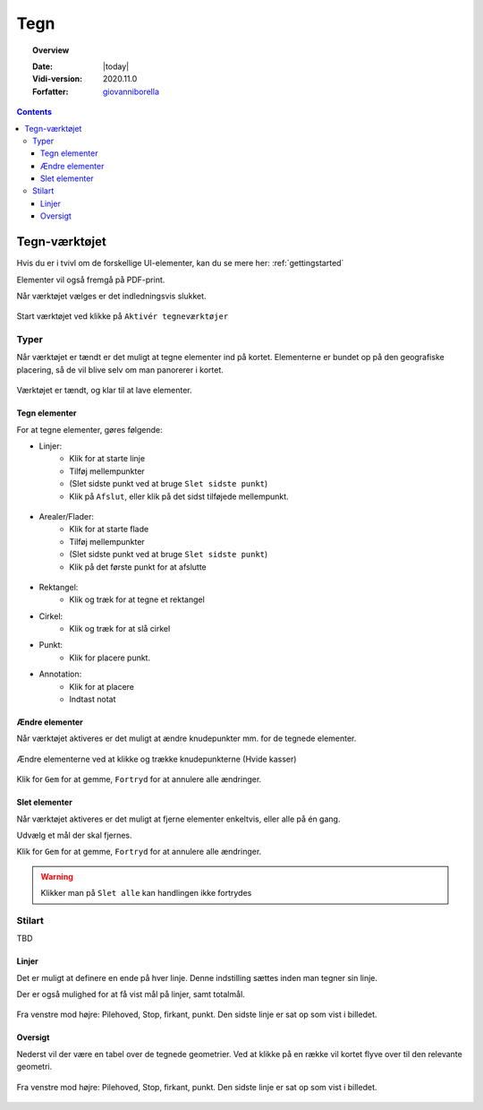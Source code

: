 .. _draw:

#################################################################
Tegn
#################################################################

.. topic:: Overview

    :Date: |today|
    :Vidi-version: 2020.11.0
    :Forfatter: `giovanniborella <https://github.com/giovanniborella>`_

.. contents:: 
    :depth: 3


*****************************************************************
Tegn-værktøjet
***************************************************************** 

Hvis du er i tvivl om de forskellige UI-elementer, kan du se mere her: :ref:`gettingstarted`

Elementer vil også fremgå på PDF-print.

Når værktøjet vælges er det indledningsvis slukket.

.. figure:: ../../../_media/draw-off.png
    :width: 400px
    :align: center
    :name: draw-off
    :figclass: align-center

    Start værktøjet ved klikke på ``Aktivér tegneværktøjer``

Typer
=================================================================

Når værktøjet er tændt er det muligt at tegne elementer ind på kortet. Elementerne er bundet op på den geografiske placering, så de vil blive selv om man panorerer i kortet.

.. figure:: ../../../_media/draw-on.png
    :width: 400px
    :align: center
    :name: draw-on
    :figclass: align-center

    Værktøjet er tændt, og klar til at lave elementer.

Tegn elementer
-----------------------------------------------------------------

For at tegne elementer, gøres følgende:

* Linjer: 
    * Klik for at starte linje
    * Tilføj mellempunkter
    * (Slet sidste punkt ved at bruge ``Slet sidste punkt``)
    * Klik på ``Afslut``, eller klik på det sidst tilføjede mellempunkt.

.. figure:: ../../../_media/draw-create-line.png
    :width: 400px
    :align: center
    :name: draw-create-line
    :figclass: align-center


* Arealer/Flader:
    * Klik for at starte flade
    * Tilføj mellempunkter
    * (Slet sidste punkt ved at bruge ``Slet sidste punkt``)
    * Klik på det første punkt for at afslutte

.. figure:: ../../../_media/draw-create-polygon.png
    :width: 400px
    :align: center
    :name: draw-create-polygon
    :figclass: align-center

* Rektangel:
    * Klik og træk for at tegne et rektangel

* Cirkel:
    * Klik og træk for at slå cirkel

* Punkt:
    * Klik for placere punkt.

* Annotation:
    * Klik for at placere
    * Indtast notat

Ændre elementer
-----------------------------------------------------------------

Når værktøjet aktiveres er det muligt at ændre knudepunkter mm. for de tegnede elementer. 

.. figure:: ../../../_media/draw-edit.png
    :width: 400px
    :align: center
    :name: draw-edit
    :figclass: align-center

    Ændre elementerne ved at klikke og trække knudepunkterne (Hvide kasser)

Klik for ``Gem`` for at gemme, ``Fortryd`` for at annulere alle ændringer.

Slet elementer
-----------------------------------------------------------------

Når værktøjet aktiveres er det muligt at fjerne elementer enkeltvis, eller alle på én gang.

Udvælg et mål der skal fjernes.

Klik for ``Gem`` for at gemme, ``Fortryd`` for at annulere alle ændringer.

.. warning:: Klikker man på ``Slet alle`` kan handlingen ikke fortrydes

Stilart
=================================================================

TBD

Linjer
-----------------------------------------------------------------

Det er muligt at definere en ende på hver linje. Denne indstilling sættes inden man tegner sin linje. 

Der er også mulighed for at få vist mål på linjer, samt totalmål.

.. figure:: ../../../_media/draw-linestyle.png
    :width: 400px
    :align: center
    :name: draw-linestyle
    :figclass: align-center

    Fra venstre mod højre: Pilehoved, Stop, firkant, punkt. Den sidste linje er sat op som vist i billedet. 

Oversigt
-----------------------------------------------------------------

Nederst vil der være en tabel over de tegnede geometrier. Ved at klikke på en række vil kortet flyve over til den relevante geometri.

.. figure:: ../../../_media/draw-list.png
    :width: 400px
    :align: center
    :name: draw-list
    :figclass: align-center

    Fra venstre mod højre: Pilehoved, Stop, firkant, punkt. Den sidste linje er sat op som vist i billedet.